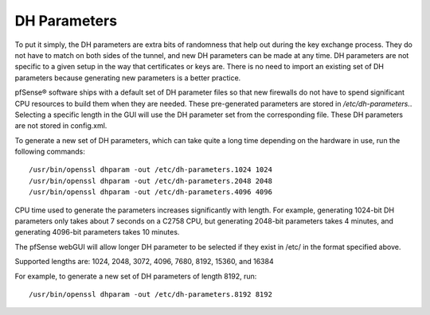 DH Parameters
=============

To put it simply, the DH parameters are extra bits of randomness that
help out during the key exchange process. They do not have to match on
both sides of the tunnel, and new DH parameters can be made at any time.
DH parameters are not specific to a given setup in the way that
certificates or keys are. There is no need to import an existing set of
DH parameters because generating new parameters is a better practice.

pfSense® software ships with a default set of DH parameter files so that
new firewalls do not have to spend significant CPU resources to build
them when they are needed. These pre-generated parameters are stored in
*/etc/dh-parameters.*. Selecting a specific length in the GUI will use
the DH parameter set from the corresponding file. These DH parameters
are not stored in config.xml.

To generate a new set of DH parameters, which can take quite a long time
depending on the hardware in use, run the following commands::

  /usr/bin/openssl dhparam -out /etc/dh-parameters.1024 1024
  /usr/bin/openssl dhparam -out /etc/dh-parameters.2048 2048
  /usr/bin/openssl dhparam -out /etc/dh-parameters.4096 4096

CPU time used to generate the parameters increases significantly with
length. For example, generating 1024-bit DH parameters only takes about
7 seconds on a C2758 CPU, but generating 2048-bit parameters takes 4
minutes, and generating 4096-bit parameters takes 10 minutes.

The pfSense webGUI will allow longer DH parameter to be selected if they
exist in /etc/ in the format specified above.

Supported lengths are: 1024, 2048, 3072, 4096, 7680, 8192, 15360, and
16384

For example, to generate a new set of DH parameters of length 8192, run::

  /usr/bin/openssl dhparam -out /etc/dh-parameters.8192 8192
